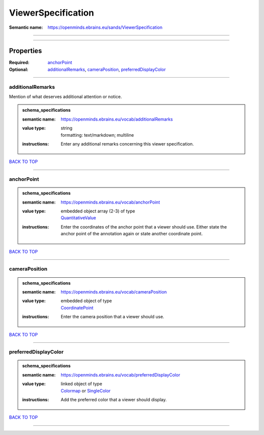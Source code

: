###################
ViewerSpecification
###################

:Semantic name: https://openminds.ebrains.eu/sands/ViewerSpecification


------------

------------

Properties
##########

:Required: `anchorPoint <anchorPoint_heading_>`_
:Optional: `additionalRemarks <additionalRemarks_heading_>`_, `cameraPosition <cameraPosition_heading_>`_, `preferredDisplayColor <preferredDisplayColor_heading_>`_

------------

.. _additionalRemarks_heading:

*****************
additionalRemarks
*****************

Mention of what deserves additional attention or notice.

.. admonition:: schema_specifications

   :semantic name: https://openminds.ebrains.eu/vocab/additionalRemarks
   :value type: | string
                | formatting: text/markdown; multiline
   :instructions: Enter any additional remarks concerning this viewer specification.

`BACK TO TOP <ViewerSpecification_>`_

------------

.. _anchorPoint_heading:

***********
anchorPoint
***********

.. admonition:: schema_specifications

   :semantic name: https://openminds.ebrains.eu/vocab/anchorPoint
   :value type: | embedded object array \(2-3\) of type
                | `QuantitativeValue <https://openminds-documentation.readthedocs.io/en/v3.0/schema_specifications/core/miscellaneous/quantitativeValue.html>`_
   :instructions: Enter the coordinates of the anchor point that a viewer should use. Either state the anchor point of the annotation again or state another coordinate point.

`BACK TO TOP <ViewerSpecification_>`_

------------

.. _cameraPosition_heading:

**************
cameraPosition
**************

.. admonition:: schema_specifications

   :semantic name: https://openminds.ebrains.eu/vocab/cameraPosition
   :value type: | embedded object of type
                | `CoordinatePoint <https://openminds-documentation.readthedocs.io/en/v3.0/schema_specifications/SANDS/miscellaneous/coordinatePoint.html>`_
   :instructions: Enter the camera position that a viewer should use.

`BACK TO TOP <ViewerSpecification_>`_

------------

.. _preferredDisplayColor_heading:

*********************
preferredDisplayColor
*********************

.. admonition:: schema_specifications

   :semantic name: https://openminds.ebrains.eu/vocab/preferredDisplayColor
   :value type: | linked object of type
                | `Colormap <https://openminds-documentation.readthedocs.io/en/v3.0/schema_specifications/controlledTerms/colormap.html>`_ or `SingleColor <https://openminds-documentation.readthedocs.io/en/v3.0/schema_specifications/SANDS/miscellaneous/singleColor.html>`_
   :instructions: Add the preferred color that a viewer should display.

`BACK TO TOP <ViewerSpecification_>`_

------------

